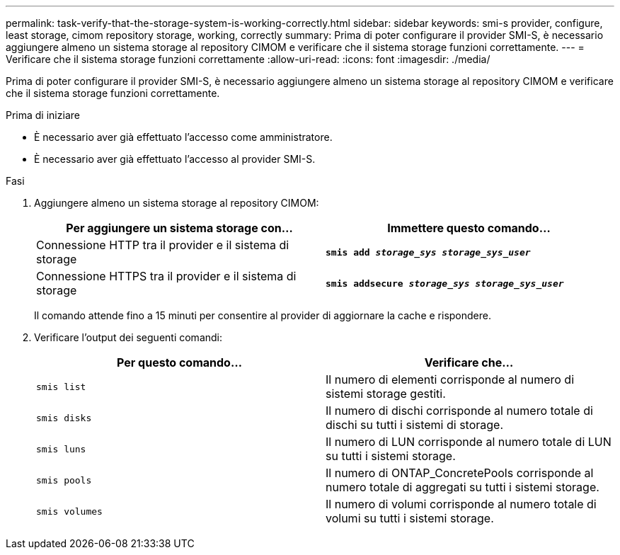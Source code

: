 ---
permalink: task-verify-that-the-storage-system-is-working-correctly.html 
sidebar: sidebar 
keywords: smi-s provider, configure, least storage, cimom repository storage, working, correctly 
summary: Prima di poter configurare il provider SMI-S, è necessario aggiungere almeno un sistema storage al repository CIMOM e verificare che il sistema storage funzioni correttamente. 
---
= Verificare che il sistema storage funzioni correttamente
:allow-uri-read: 
:icons: font
:imagesdir: ./media/


[role="lead"]
Prima di poter configurare il provider SMI-S, è necessario aggiungere almeno un sistema storage al repository CIMOM e verificare che il sistema storage funzioni correttamente.

.Prima di iniziare
* È necessario aver già effettuato l'accesso come amministratore.
* È necessario aver già effettuato l'accesso al provider SMI-S.


.Fasi
. Aggiungere almeno un sistema storage al repository CIMOM:
+
[cols="2*"]
|===
| Per aggiungere un sistema storage con... | Immettere questo comando... 


 a| 
Connessione HTTP tra il provider e il sistema di storage
 a| 
`*smis add _storage_sys storage_sys_user_*`



 a| 
Connessione HTTPS tra il provider e il sistema di storage
 a| 
`*smis addsecure _storage_sys storage_sys_user_*`

|===
+
Il comando attende fino a 15 minuti per consentire al provider di aggiornare la cache e rispondere.

. Verificare l'output dei seguenti comandi:
+
[cols="2*"]
|===
| Per questo comando... | Verificare che... 


 a| 
`smis list`
 a| 
Il numero di elementi corrisponde al numero di sistemi storage gestiti.



 a| 
`smis disks`
 a| 
Il numero di dischi corrisponde al numero totale di dischi su tutti i sistemi di storage.



 a| 
`smis luns`
 a| 
Il numero di LUN corrisponde al numero totale di LUN su tutti i sistemi storage.



 a| 
`smis pools`
 a| 
Il numero di ONTAP_ConcretePools corrisponde al numero totale di aggregati su tutti i sistemi storage.



 a| 
`smis volumes`
 a| 
Il numero di volumi corrisponde al numero totale di volumi su tutti i sistemi storage.

|===

